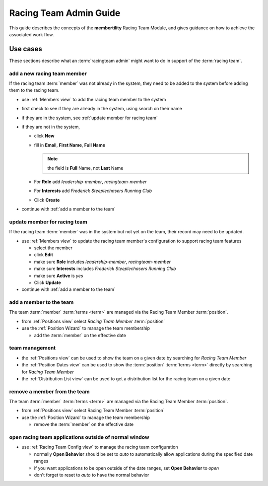 *******************************************
Racing Team Admin Guide
*******************************************

This guide describes the concepts of the **membertility** Racing Team Module, and gives guidance on
how to achieve the associated work flow.

Use cases
============================================================================

These sections describe what an :term:`racingteam admin` might want to do in support of the :term:`racing team`.


add a new racing team member
-------------------------------
If the racing team :term:`member` was not already in the system, they need to be added to the system before adding them to the 
racing team.

* use :ref:`Members view` to add the racing team member to the system
* first check to see if they are already in the system, using search on their name
* if they are in the system, see :ref:`update member for racing team`
* if they are not in the system,

  *  click **New**
  *  fill in **Email**, **First Name**, **Full Name**

     .. note::
         the field is **Full** Name, not **Last** Name

  *  For **Role** add *leadership-member*, *racingteam-member*
  *  For **Interests** add *Frederick Steeplechasers Running Club*
  *  Click **Create**

* continue with :ref:`add a member to the team`


.. _update member for racing team:

update member for racing team
-------------------------------
If the racing team :term:`member` was in the system but not yet on the team, their record may need to be updated.

* use :ref:`Members view` to update the racing team member's configuration to support racing team features

  *  select the member
  *  click **Edit**
  *  make sure **Role** includes *leadership-member*, *racingteam-member*
  *  make sure **Interests** includes *Frederick Steeplechasers Running Club*
  *  make sure **Active** is *yes*
  *  Click **Update**

* continue with :ref:`add a member to the team`


.. _add a member to the team:

add a member to the team
---------------------------
The team :term:`member` :term:`terms <term>` are managed via the Racing Team Member :term:`position`.

* from :ref:`Positions view` select *Racing Team Member* :term:`position`
* use the :ref:`Position Wizard` to manage the team membership
  
  * add the :term:`member` on the effective date

team management
----------------------

* the :ref:`Positions view` can be used to show the team on a given date by searching for *Racing Team Member*
* the :ref:`Position Dates view` can be used to show the :term:`position` :term:`terms <term>` directly by searching for 
  *Racing Team Member*
* the :ref:`Distribution List view` can be used to get a distribution list for the racing team on a given date

remove a member from the team
--------------------------------
The team :term:`member` :term:`terms <term>` are managed via the Racing Team Member :term:`position`.

* from :ref:`Positions view` select Racing Team Member :term:`position`
* use the :ref:`Position Wizard` to manage the team membership
  
  * remove the :term:`member` on the effective date

open racing team applications outside of normal window
-------------------------------------------------------

* use :ref:`Racing Team Config view` to manage the racing team configuration

  * normally **Open Behavior** should be set to *auto* to automatically allow applications during the specified date ranges
  * if you want applications to be open outside of the date ranges, set **Open Behavior** to *open*
  * don't forget to reset to *auto* to have the normal behavior



